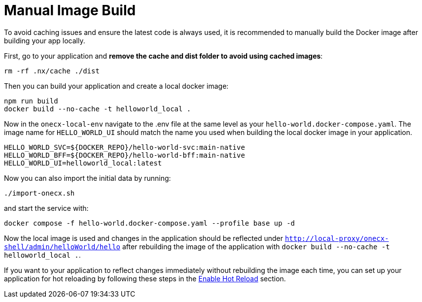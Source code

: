[#manual-image-build]
= Manual Image Build

To avoid caching issues and ensure the latest code is always used, it is recommended to manually build the Docker image after building your app locally.

First, go to your application and *remove the cache and dist folder to avoid using cached images*:

[source,sh]
----
rm -rf .nx/cache ./dist
----

Then you can build your application and create a local docker image:

[source,sh]
----
npm run build
docker build --no-cache -t helloworld_local .
----

Now in the `onecx-local-env` navigate to the .env file at the same level as your `hello-world.docker-compose.yaml`. The image name for `HELLO_WORLD_UI` should match the name you used when building the local docker image in your application.

[source,env]
----
HELLO_WORLD_SVC=${DOCKER_REPO}/hello-world-svc:main-native
HELLO_WORLD_BFF=${DOCKER_REPO}/hello-world-bff:main-native
HELLO_WORLD_UI=helloworld_local:latest
----

Now you can also import the initial data by running:

[source,sh]
----
./import-onecx.sh
----

and start the service with:

[source,sh]
----
docker compose -f hello-world.docker-compose.yaml --profile base up -d
----

Now the local image is used and changes in the application should be reflected under `http://local-proxy/onecx-shell/admin/helloWorld/hello` after rebuilding the image of the application with `docker build --no-cache -t helloworld_local .`.

If you want to your application to reflect changes immediately without rebuilding the image each time, you can set up your application for hot reloading by following these steps in the xref:./enable_hot_reload.adoc[Enable Hot Reload] section.